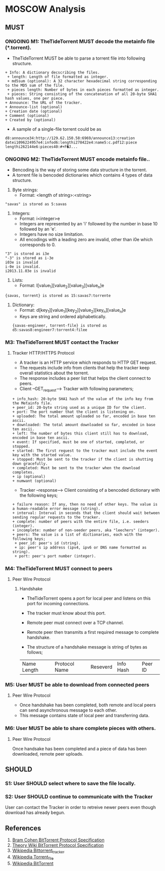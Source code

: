 * MOSCOW Analysis
** MUST
*** ONGOING M1: TheTideTorrent MUST decode the metainfo file (*.torrent). 
+ TheTideTorrent MUST be able to parse a torrent file into following structure.
#+BEGIN_EXAMPLE
+ Info: A dictionary decscribing the files.
 + length: Length of file formatted as integer.
 + md5sum (optional): A 32 character hexadecimal string corresponding to the MD5 sum of the file.   
 + pieces length: Number of bytes in each pieces formatted as integer.
 + pieces: String consisting of the concatenation of all 20-byte SHA1 hash values, one per piece.
+ Announce: The URL of the tracker.
+ Announce-list (optional)
+ Creation date (optional)
+ Comment (optional)
+ Created by (optional)
#+END_EXAMPLE
+ A sample of a single-file torrent could be as 
#+BEGIN_EXAMPLE
d8:announce34:http://129.62.150.58:6969/announce13:creation datei1096224957e4:infod6:lengthi278422e4:name5:c.pdf12:piece lengthi262144e6:pieces40:#+F�J...
#+END_EXAMPLE
*** ONGOING M2: TheTideTorrent MUST encode metainfo file..
+ Bencoding is the way of storing some data structure in the torrent. 
+ A torrent file is bencoded dictionaries which contains 4 types of data structure.
1. Byte strings: 
   + Format:  <length of string>:<string>
#+BEGIN_EXAMPLE 
"savas" is stored as 5:savas 
#+END_EXAMPLE
2. Integers: 
   + Format: i<integer>e      
   + Integers are represented by an 'i' followed by the number in base 10 followed by an 'e'. 
   + Integers have no size limitation. 
   + All encodings with a leading zero are invalid, other than i0e which corresponds to 0.
#+BEGIN_EXAMPLE 
"3" is stored as i3e 
"-3" is stored as i-3e 
i03e is invalid
i-0e is invalid. 
i2013.11.03e is invalid
#+END_EXAMPLE
3. Lists: 
   + Format: l[value_1][value_2][value_3][value_n]e
#+BEGIN_EXAMPLE 
{savas, torrent} is stored as 15:savas7:torrente
#+END_EXAMPLE
4. Dictionary: 
   + Format: d[key_1][value_1][key_2][value_2][key_n][value_n]e 
   + Keys are string and ordered alphabetically.
 #+BEGIN_EXAMPLE
{savas-engineer, torrent-file} is stored as d5:savas8:engineer7:torrent4:filee
#+END_EXAMPLE
*** M3: TheTideTorrent MUST contact the Tracker 
**** Tracker HTTP/HTTPS Protocol  
+ A tracker is an HTTP service which responds to HTTP GET request.
+ The requests include info from clients that help the tracker keep overall statistics about the torrent. 
+ The response includes a peer list that helps the client connect to peers.
+ Client --GET_request--> Tracker with following parameters;
#+BEGIN_EXAMPLE
+ info_hash: 20-byte SHA1 hash of the value of the info key from the Metainfo file.
+ peer_id: 20-byte string used as a unique ID for the client.
+ port: The port number that the client is listening on.
+ uploaded: The total amount uploaded so far, encoded in base ten ascii.
+ downloaded: The total amount downloaded so far, encoded in base ten ascii.
+ left: The number of bytes this client still has to download, encoded in base ten ascii.
+ event: If specified, must be one of started, completed, or stopped. 
+ started: The first request to the tracker must include the event key with the started value.
+ stopped: Must be sent to the tracker if the client is shutting down gracefully. 
+ completed: Must be sent to the tracker when the download completes.
+ ip (optional)
+ numwant (optional)
#+END_EXAMPLE
+ Tracker --response--> Client consisting of a bencoded dictionary with the following keys;
#+BEGIN_EXAMPLE
+ failure reason: If any, then no need of other keys. The value is a human-readable error message (string).
+ interval: Interval in seconds that the client should wait between sending regular requests to the tracker.
+ complete: number of peers with the entire file, i.e. seeders (integer).
+ incomplete: number of non-seeder peers, aka "leechers" (integer).
+ peers: The value is a list of dictionaries, each with the following keys;
 + peer_id: peer's id (string).
 + ip: peer's ip address (ipv4, ipv6 or DNS name formatted as string).
 + port: peer's port number (integer).
#+END_EXAMPLE
*** M4: TheTideTorrent MUST connect to peers 
**** Peer Wire Protocol  
***** Handshake
+ TheTideTorrent opens a port for local peer and listens on this port for incoming connections. 

+ The tracker must know about this port. 

+ Remote peer must connect over a TCP channel.

+ Remote peer then transmits a first required message to complete handshake.

+ The structure of a handshake message is string of bytes as follows;
| Name Length | Protocol Name | Reseverd | Info Hash | Peer ID |

*** M5: User MUST be able to download from connected peers
**** Peer Wire Protocol 
+ Once handshake has been completed, both remote and local peers can send asynchronous message to each other.
+ This message contains state of local peer and transferring data.
*** M6: User MUST be able to share complete pieces with others.
**** Peer Wire Protocol 
Once handsake has been completed and a piece of data has been downloaded, remote peer uploads. 

** SHOULD
*** S1: User SHOULD select where to save the file locally.
*** S2: User SHOULD continue to communicate with the Tracker   
User can contact the Tracker in order to retreive newer peers even though download has already begun. 

** References
1. [[http://www.bittorrent.org/beps/bep_0003.html][Bram Cohen BitTorrent Protocol Specification]]
2. [[https://wiki.theory.org/BitTorrentSpecification][Theory Wiki BitTorrent Protocol Specification]]
3. [[http://en.wikipedia.org/wiki/BitTorrent_tracker][Wikipedia Bittorrent_tracker]]
4. [[http://en.wikipedia.org/wiki/Torrent_file][Wikipedia Torrent_file]]
5. [[http://en.wikipedia.org/wiki/BitTorrent][Wikipedia BitTorrent]]



